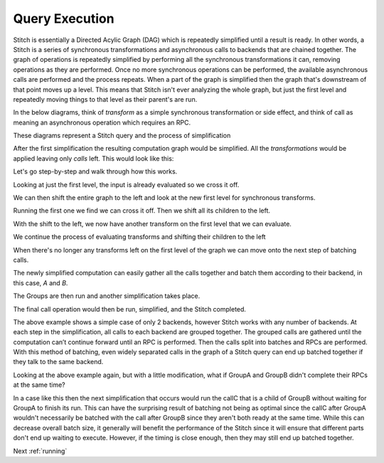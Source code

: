 .. _query-execution:

Query Execution
###############

Stitch is essentially a Directed Acylic Graph (DAG) which is repeatedly simplified until a result is ready.
In other words, a Stitch is a series of synchronous transformations and asynchronous
calls to backends that are chained together. The graph of operations is repeatedly
simplified by performing all the synchronous transformations it can, removing operations
as they are performed. Once no more synchronous operations can be performed,
the available asynchronous calls are performed and the process repeats.
When a part of the graph is simplified then the graph that's downstream of
that point moves up a level. This means that Stitch isn't ever analyzing the whole graph,
but just the first level and repeatedly moving things to that level as their parent's are run.

In the below diagrams, think of *transform* as a simple synchronous transformation or side effect,
and think of call as meaning an asynchronous operation which requires an RPC.

These diagrams represent a Stitch query and the process of simplification

.. image:: images/DAG0.png
  :alt: Graphs showing Stitch simplification

After the first simplification the resulting computation graph would be simplified.
All the *transformations* would be applied leaving only *calls* left. This would look like this:

.. image:: images/DAG1.png
  :alt: Graphs showing Stitch simplification

Let's go step-by-step and walk through how this works.

.. image:: images/DAG2.png
  :alt: Graphs showing Stitch simplification

Looking at just the first level, the input is already evaluated so we cross it off.

.. image:: images/DAG3.png
  :alt: Graphs showing Stitch simplification

We can then shift the entire graph to the left and look at the new first level for synchronous transforms.

.. image:: images/DAG4.png
  :alt: Graphs showing Stitch simplification

Running the first one we find we can cross it off. Then we shift all its children to the left.

.. image:: images/DAG5.png
  :alt: Graphs showing Stitch simplification

With the shift to the left, we now have another transform on the first level that we can evaluate.

.. image:: images/DAG6.png
  :alt: Graphs showing Stitch simplification

.. image:: images/DAG7.png
  :alt: Graphs showing Stitch simplification

We continue the process of evaluating transforms and shifting their children to the left

.. image:: images/DAG8.png
  :alt: Graphs showing Stitch simplification

.. image:: images/DAG9.png
  :alt: Graphs showing Stitch simplification

.. image:: images/DAG10.png
  :alt: Graphs showing Stitch simplification

When there's no longer any transforms left on the first level 
of the graph we can move onto the next step of batching calls.

The newly simplified computation can easily gather all the calls 
together and batch them according to their backend, in this case, *A* and *B*.

.. image:: images/DAG11.png
  :alt: Graphs showing the simplified graph before Stitch performs RPCs

The Groups are then run and another simplification takes place.

.. image:: images/DAG12.png
  :alt: Graphs showing the graph after Stitch performs RPCs

The final call operation would then be run, simplified, and the Stitch completed.

.. image:: images/DAG13.png
  :alt: Graphs showing the final steps in simplification

The above example shows a simple case of only 2 backends,
however Stitch works with any number of backends.
At each step in the simplification, all calls to each backend are grouped together.
The grouped calls are gathered until the computation can’t continue forward
until an RPC is performed. Then the calls split into batches and RPCs are performed.
With this method of batching, even widely separated calls in the graph of a Stitch
query can end up batched together if they talk to the same backend.

Looking at the above example again, but with a little modification,
what if GroupA and GroupB didn't complete their RPCs at the same time?

.. image:: images/DAGalt.png
  :alt: Graphs showing what happens if there's timing differences when a Stitch is run

In a case like this then the next simplification that occurs would run the callC that is
a child of GroupB without waiting for GroupA to finish its run.
This can have the surprising result of batching not being as optimal since the callC
after GroupA wouldn't necessarily be batched with the call after GroupB since they aren't
both ready at the same time. While this can decrease overall batch size, it generally will
benefit the performance of the Stitch since it will ensure that different parts don't end
up waiting to execute. However, if the timing is close enough, then they may still end up
batched together.

Next :ref:`running`
